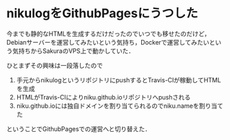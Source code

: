 * nikulogをGithubPagesにうつした

今までも静的なHTMLを生成するだけだったのでいつでも移せたのだけど，Debianサーバーを運営してみたいという気持ち，Dockerで運営してみたいという気持ちからSakuraのVPS上で動かしていた．

ひとまずその興味は一段落したので

1. 手元からnikulogというリポジトリにpushするとTravis-CIが稼動してHTMLを生成
2. HTMLがTravis-CIによりniku.github.ioリポジトリへpushされる
3. niku.github.ioには独自ドメインを割り当てられるのでniku.nameを割り当てた

ということでGithubPagesでの運営へと切り替えた．
